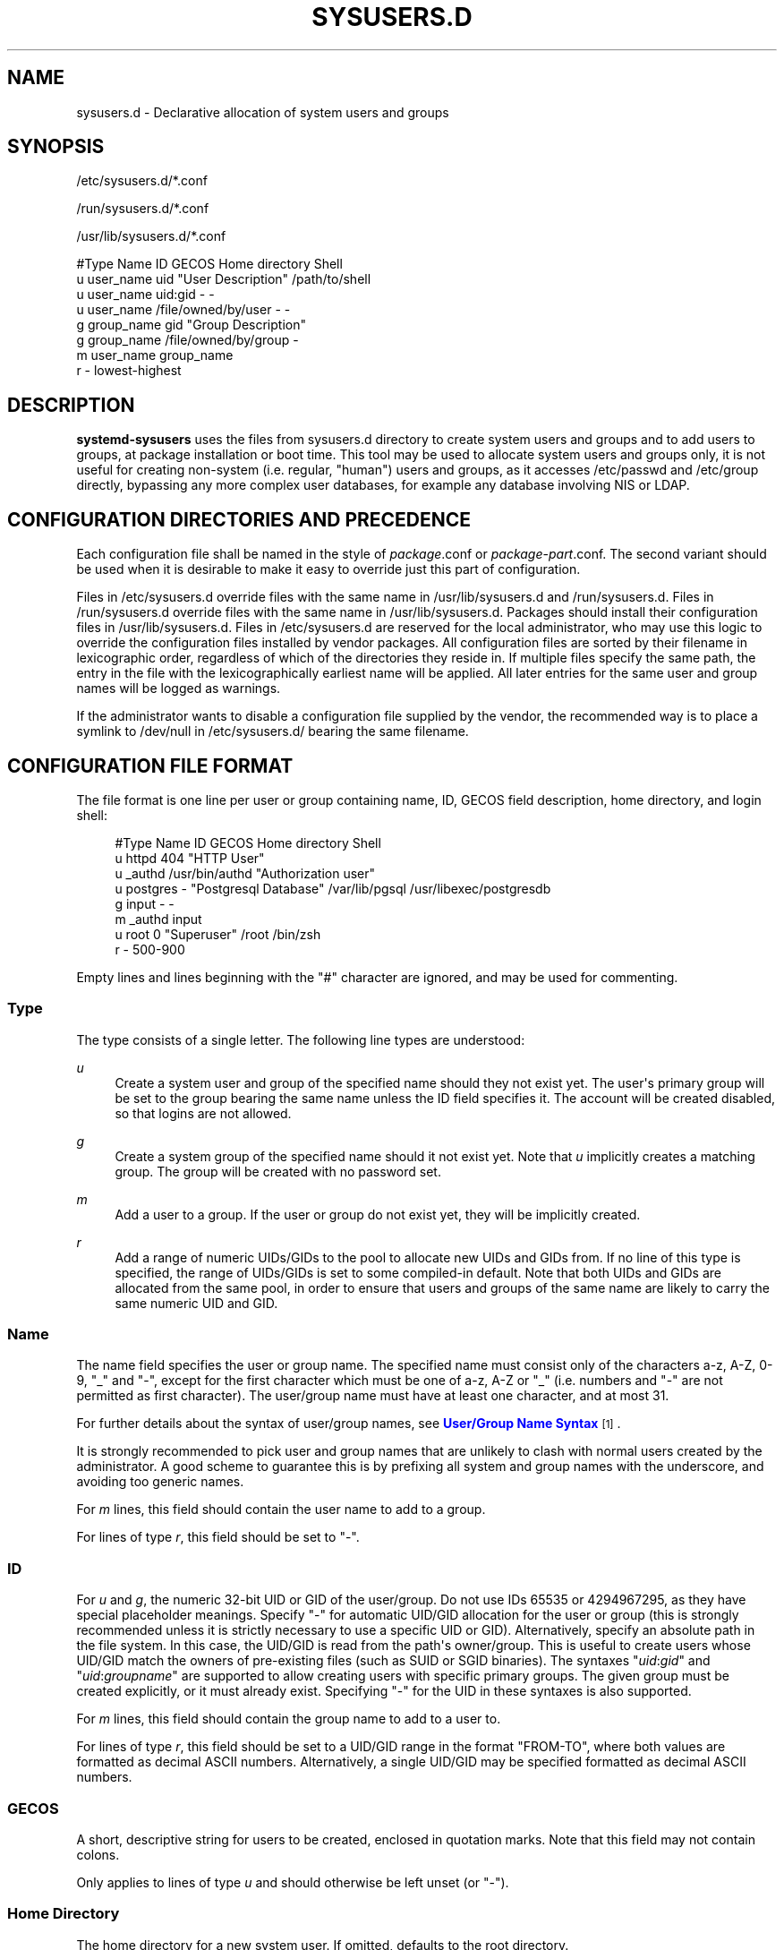 '\" t
.TH "SYSUSERS\&.D" "5" "" "systemd 246" "sysusers.d"
.\" -----------------------------------------------------------------
.\" * Define some portability stuff
.\" -----------------------------------------------------------------
.\" ~~~~~~~~~~~~~~~~~~~~~~~~~~~~~~~~~~~~~~~~~~~~~~~~~~~~~~~~~~~~~~~~~
.\" http://bugs.debian.org/507673
.\" http://lists.gnu.org/archive/html/groff/2009-02/msg00013.html
.\" ~~~~~~~~~~~~~~~~~~~~~~~~~~~~~~~~~~~~~~~~~~~~~~~~~~~~~~~~~~~~~~~~~
.ie \n(.g .ds Aq \(aq
.el       .ds Aq '
.\" -----------------------------------------------------------------
.\" * set default formatting
.\" -----------------------------------------------------------------
.\" disable hyphenation
.nh
.\" disable justification (adjust text to left margin only)
.ad l
.\" -----------------------------------------------------------------
.\" * MAIN CONTENT STARTS HERE *
.\" -----------------------------------------------------------------
.SH "NAME"
sysusers.d \- Declarative allocation of system users and groups
.SH "SYNOPSIS"
.PP
/etc/sysusers\&.d/*\&.conf
.PP
/run/sysusers\&.d/*\&.conf
.PP
/usr/lib/sysusers\&.d/*\&.conf
.sp
.nf
#Type Name       ID                   GECOS                 Home directory Shell
u     user_name  uid                  "User Description"    /path/to/shell
u     user_name  uid:gid              \-                     \-
u     user_name  /file/owned/by/user  \-                     \-
g     group_name gid                  "Group Description"
g     group_name /file/owned/by/group \-
m     user_name  group_name
r     \-          lowest\-highest
.fi
.SH "DESCRIPTION"
.PP
\fBsystemd\-sysusers\fR
uses the files from
sysusers\&.d
directory to create system users and groups and to add users to groups, at package installation or boot time\&. This tool may be used to allocate system users and groups only, it is not useful for creating non\-system (i\&.e\&. regular, "human") users and groups, as it accesses
/etc/passwd
and
/etc/group
directly, bypassing any more complex user databases, for example any database involving NIS or LDAP\&.
.SH "CONFIGURATION DIRECTORIES AND PRECEDENCE"
.PP
Each configuration file shall be named in the style of
\fIpackage\fR\&.conf
or
\fIpackage\fR\-\fIpart\fR\&.conf\&. The second variant should be used when it is desirable to make it easy to override just this part of configuration\&.
.PP
Files in
/etc/sysusers\&.d
override files with the same name in
/usr/lib/sysusers\&.d
and
/run/sysusers\&.d\&. Files in
/run/sysusers\&.d
override files with the same name in
/usr/lib/sysusers\&.d\&. Packages should install their configuration files in
/usr/lib/sysusers\&.d\&. Files in
/etc/sysusers\&.d
are reserved for the local administrator, who may use this logic to override the configuration files installed by vendor packages\&. All configuration files are sorted by their filename in lexicographic order, regardless of which of the directories they reside in\&. If multiple files specify the same path, the entry in the file with the lexicographically earliest name will be applied\&. All later entries for the same user and group names will be logged as warnings\&.
.PP
If the administrator wants to disable a configuration file supplied by the vendor, the recommended way is to place a symlink to
/dev/null
in
/etc/sysusers\&.d/
bearing the same filename\&.
.SH "CONFIGURATION FILE FORMAT"
.PP
The file format is one line per user or group containing name, ID, GECOS field description, home directory, and login shell:
.sp
.if n \{\
.RS 4
.\}
.nf
#Type Name     ID             GECOS                 Home directory Shell
u     httpd    404            "HTTP User"
u     _authd   /usr/bin/authd "Authorization user"
u     postgres \-              "Postgresql Database" /var/lib/pgsql /usr/libexec/postgresdb
g     input    \-              \-
m     _authd   input
u     root     0              "Superuser"           /root          /bin/zsh
r     \-        500\-900
.fi
.if n \{\
.RE
.\}
.PP
Empty lines and lines beginning with the
"#"
character are ignored, and may be used for commenting\&.
.SS "Type"
.PP
The type consists of a single letter\&. The following line types are understood:
.PP
\fIu\fR
.RS 4
Create a system user and group of the specified name should they not exist yet\&. The user\*(Aqs primary group will be set to the group bearing the same name unless the ID field specifies it\&. The account will be created disabled, so that logins are not allowed\&.
.RE
.PP
\fIg\fR
.RS 4
Create a system group of the specified name should it not exist yet\&. Note that
\fIu\fR
implicitly creates a matching group\&. The group will be created with no password set\&.
.RE
.PP
\fIm\fR
.RS 4
Add a user to a group\&. If the user or group do not exist yet, they will be implicitly created\&.
.RE
.PP
\fIr\fR
.RS 4
Add a range of numeric UIDs/GIDs to the pool to allocate new UIDs and GIDs from\&. If no line of this type is specified, the range of UIDs/GIDs is set to some compiled\-in default\&. Note that both UIDs and GIDs are allocated from the same pool, in order to ensure that users and groups of the same name are likely to carry the same numeric UID and GID\&.
.RE
.SS "Name"
.PP
The name field specifies the user or group name\&. The specified name must consist only of the characters a\-z, A\-Z, 0\-9,
"_"
and
"\-", except for the first character which must be one of a\-z, A\-Z or
"_"
(i\&.e\&. numbers and
"\-"
are not permitted as first character)\&. The user/group name must have at least one character, and at most 31\&.
.PP
For further details about the syntax of user/group names, see
\m[blue]\fBUser/Group Name Syntax\fR\m[]\&\s-2\u[1]\d\s+2\&.
.PP
It is strongly recommended to pick user and group names that are unlikely to clash with normal users created by the administrator\&. A good scheme to guarantee this is by prefixing all system and group names with the underscore, and avoiding too generic names\&.
.PP
For
\fIm\fR
lines, this field should contain the user name to add to a group\&.
.PP
For lines of type
\fIr\fR, this field should be set to
"\-"\&.
.SS "ID"
.PP
For
\fIu\fR
and
\fIg\fR, the numeric 32\-bit UID or GID of the user/group\&. Do not use IDs 65535 or 4294967295, as they have special placeholder meanings\&. Specify
"\-"
for automatic UID/GID allocation for the user or group (this is strongly recommended unless it is strictly necessary to use a specific UID or GID)\&. Alternatively, specify an absolute path in the file system\&. In this case, the UID/GID is read from the path\*(Aqs owner/group\&. This is useful to create users whose UID/GID match the owners of pre\-existing files (such as SUID or SGID binaries)\&. The syntaxes
"\fIuid\fR:\fIgid\fR"
and
"\fIuid\fR:\fIgroupname\fR"
are supported to allow creating users with specific primary groups\&. The given group must be created explicitly, or it must already exist\&. Specifying
"\-"
for the UID in these syntaxes is also supported\&.
.PP
For
\fIm\fR
lines, this field should contain the group name to add to a user to\&.
.PP
For lines of type
\fIr\fR, this field should be set to a UID/GID range in the format
"FROM\-TO", where both values are formatted as decimal ASCII numbers\&. Alternatively, a single UID/GID may be specified formatted as decimal ASCII numbers\&.
.SS "GECOS"
.PP
A short, descriptive string for users to be created, enclosed in quotation marks\&. Note that this field may not contain colons\&.
.PP
Only applies to lines of type
\fIu\fR
and should otherwise be left unset (or
"\-")\&.
.SS "Home Directory"
.PP
The home directory for a new system user\&. If omitted, defaults to the root directory\&.
.PP
Only applies to lines of type
\fIu\fR
and should otherwise be left unset (or
"\-")\&. It is recommended to omit this, unless software strictly requires a home directory to be set\&.
.SS "Shell"
.PP
The login shell of the user\&. If not specified, this will be set to
/usr/sbin/nologin, except if the UID of the user is 0, in which case
/bin/sh
will be used\&.
.PP
Only applies to lines of type
\fIu\fR
and should otherwise be left unset (or
"\-")\&. It is recommended to omit this, unless a shell different
/usr/sbin/nologin
must be used\&.
.SH "SPECIFIERS"
.PP
Specifiers can be used in the
"Name",
"ID",
"GECOS",
"Home directory", and
"Shell"
fields\&. An unknown or unresolvable specifier is treated as invalid configuration\&. The following expansions are understood:
.sp
.it 1 an-trap
.nr an-no-space-flag 1
.nr an-break-flag 1
.br
.B Table\ \&1.\ \&Specifiers available
.TS
allbox tab(:);
lB lB lB.
T{
Specifier
T}:T{
Meaning
T}:T{
Details
T}
.T&
l l l
l l l
l l l
l l l
l l l
l l l
l l l
l l l
l l l
l l l
l l l
l l l
l l l.
T{
"%a"
T}:T{
Architecture
T}:T{
A short string identifying the architecture of the local system\&. A string such as \fBx86\fR, \fBx86\-64\fR or \fBarm64\fR\&. See the architectures defined for \fIConditionArchitecture=\fR in \fBsystemd.unit\fR(5) for a full list\&.
T}
T{
"%b"
T}:T{
Boot ID
T}:T{
The boot ID of the running system, formatted as string\&. See \fBrandom\fR(4) for more information\&.
T}
T{
"%B"
T}:T{
Operating system build ID
T}:T{
The operating system build identifier of the running system, as read from the \fIBUILD_ID=\fR field of /etc/os\-release\&. If not set, resolves to an empty string\&. See \fBos-release\fR(5) for more information\&.
T}
T{
"%H"
T}:T{
Host name
T}:T{
The hostname of the running system\&.
T}
T{
"%l"
T}:T{
Short host name
T}:T{
The hostname of the running system, truncated at the first dot to remove any domain component\&.
T}
T{
"%m"
T}:T{
Machine ID
T}:T{
The machine ID of the running system, formatted as string\&. See \fBmachine-id\fR(5) for more information\&.
T}
T{
"%o"
T}:T{
Operating system ID
T}:T{
The operating system identifier of the running system, as read from the \fIID=\fR field of /etc/os\-release\&. See \fBos-release\fR(5) for more information\&.
T}
T{
"%T"
T}:T{
Directory for temporary files
T}:T{
This is either /tmp or the path "$TMPDIR", "$TEMP" or "$TMP" are set to\&.
T}
T{
"%v"
T}:T{
Kernel release
T}:T{
Identical to \fBuname \-r\fR output\&.
T}
T{
"%V"
T}:T{
Directory for larger and persistent temporary files
T}:T{
This is either /var/tmp or the path "$TMPDIR", "$TEMP" or "$TMP" are set to\&.
T}
T{
"%w"
T}:T{
Operating system version ID
T}:T{
The operating system version identifier of the running system, as read from the \fIVERSION_ID=\fR field of /etc/os\-release\&. If not set, resolves to an empty string\&. See \fBos-release\fR(5) for more information\&.
T}
T{
"%W"
T}:T{
Operating system variant ID
T}:T{
The operating system variant identifier of the running system, as read from the \fIVARIANT_ID=\fR field of /etc/os\-release\&. If not set, resolves to an empty string\&. See \fBos-release\fR(5) for more information\&.
T}
T{
"%%"
T}:T{
Single percent sign
T}:T{
Use "%%" in place of "%" to specify a single percent sign\&.
T}
.TE
.sp 1
.SH "IDEMPOTENCE"
.PP
Note that
\fBsystemd\-sysusers\fR
will do nothing if the specified users or groups already exist or the users are members of specified groups, so normally there is no reason to override
sysusers\&.d
vendor configuration, except to block certain users or groups from being created\&.
.SH "SEE ALSO"
.PP
\fBsystemd\fR(1),
\fBsystemd-sysusers\fR(8)
.SH "NOTES"
.IP " 1." 4
User/Group Name Syntax
.RS 4
\%https://systemd.io/USER_NAMES
.RE
